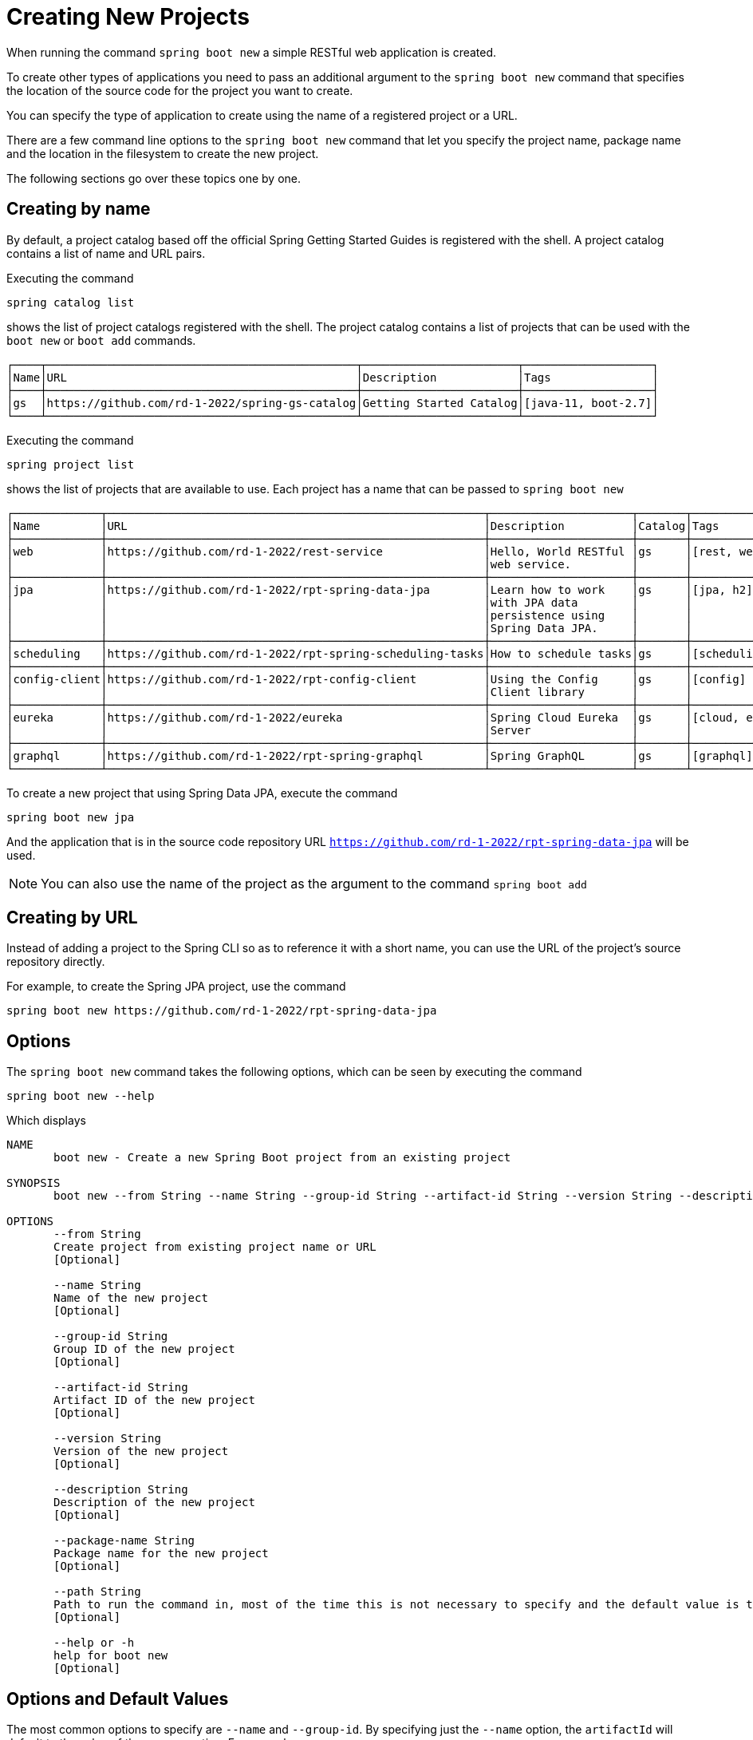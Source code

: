 = Creating New Projects

When running the command `spring boot new` a simple RESTful web application is created.

To create other types of applications you need to pass an additional argument to the `spring boot new` command that specifies the location of the source code for the project you want to create.

You can specify the type of application to create using the name of a registered project or a URL.

There are a few command line options to the `spring boot new` command that let you specify the project name, package name and the location in the filesystem to create the new project.

The following sections go over these topics one by one.

== Creating by name

By default, a project catalog based off the official Spring Getting Started Guides is registered with the shell.  A project catalog contains a list of name and URL pairs.

Executing the command

```
spring catalog list
```

shows the list of project catalogs registered with the shell.  The project catalog contains a list of projects that can be used with the `boot new` or `boot add` commands.

```
┌────┬──────────────────────────────────────────────┬───────────────────────┬───────────────────┐
│Name│URL                                           │Description            │Tags               │
├────┼──────────────────────────────────────────────┼───────────────────────┼───────────────────┤
│gs  │https://github.com/rd-1-2022/spring-gs-catalog│Getting Started Catalog│[java-11, boot-2.7]│
└────┴──────────────────────────────────────────────┴───────────────────────┴───────────────────┘
```

Executing the command

```
spring project list
```

shows the list of projects that are available to use.  Each project has a name that can be passed to `spring boot new`

```
┌─────────────┬────────────────────────────────────────────────────────┬─────────────────────┬───────┬───────────────┐
│Name         │URL                                                     │Description          │Catalog│Tags           │
├─────────────┼────────────────────────────────────────────────────────┼─────────────────────┼───────┼───────────────┤
│web          │https://github.com/rd-1-2022/rest-service               │Hello, World RESTful │gs     │[rest, web]    │
│             │                                                        │web service.         │       │               │
├─────────────┼────────────────────────────────────────────────────────┼─────────────────────┼───────┼───────────────┤
│jpa          │https://github.com/rd-1-2022/rpt-spring-data-jpa        │Learn how to work    │gs     │[jpa, h2]      │
│             │                                                        │with JPA data        │       │               │
│             │                                                        │persistence using    │       │               │
│             │                                                        │Spring Data JPA.     │       │               │
├─────────────┼────────────────────────────────────────────────────────┼─────────────────────┼───────┼───────────────┤
│scheduling   │https://github.com/rd-1-2022/rpt-spring-scheduling-tasks│How to schedule tasks│gs     │[scheduling]   │
├─────────────┼────────────────────────────────────────────────────────┼─────────────────────┼───────┼───────────────┤
│config-client│https://github.com/rd-1-2022/rpt-config-client          │Using the Config     │gs     │[config]       │
│             │                                                        │Client library       │       │               │
├─────────────┼────────────────────────────────────────────────────────┼─────────────────────┼───────┼───────────────┤
│eureka       │https://github.com/rd-1-2022/eureka                     │Spring Cloud Eureka  │gs     │[cloud, eureka]│
│             │                                                        │Server               │       │               │
├─────────────┼────────────────────────────────────────────────────────┼─────────────────────┼───────┼───────────────┤
│graphql      │https://github.com/rd-1-2022/rpt-spring-graphql         │Spring GraphQL       │gs     │[graphql]      │
└─────────────┴────────────────────────────────────────────────────────┴─────────────────────┴───────┴───────────────┘



```

To create a new project that using Spring Data JPA, execute the command

```
spring boot new jpa
```

And the application that is in the source code repository URL `https://github.com/rd-1-2022/rpt-spring-data-jpa` will be used.

NOTE: You can also use the name of the project as the argument to the command  `spring boot add`

== Creating by URL

Instead of adding a project to the Spring CLI so as to reference it with a short name, you can use the URL of the project's source repository directly.

For example, to create the Spring JPA project, use the command

[source, bash]
----
spring boot new https://github.com/rd-1-2022/rpt-spring-data-jpa 
----

== Options
The `spring boot new` command takes the following options, which can be seen by executing the command

[source, bash]
----
spring boot new --help
----

Which displays

[source, bash]
----
NAME
       boot new - Create a new Spring Boot project from an existing project

SYNOPSIS
       boot new --from String --name String --group-id String --artifact-id String --version String --description String --package-name String --path String --help

OPTIONS
       --from String
       Create project from existing project name or URL
       [Optional]

       --name String
       Name of the new project
       [Optional]

       --group-id String
       Group ID of the new project
       [Optional]

       --artifact-id String
       Artifact ID of the new project
       [Optional]

       --version String
       Version of the new project
       [Optional]

       --description String
       Description of the new project
       [Optional]

       --package-name String
       Package name for the new project
       [Optional]

       --path String
       Path to run the command in, most of the time this is not necessary to specify and the default value is the current working directory.
       [Optional]

       --help or -h
       help for boot new
       [Optional]


----

== Options and Default Values

The most common options to specify are `--name` and `--group-id`.
By specifying just the `--name` option, the `artifactId` will default to the value of the `--name` option.
For example

[source, bash]
----
spring boot new --name myapp
Cloning project from https://github.com/rd-1-2022/rest-service
Created project in directory 'myapp'
----

Looking into the generated `pom.xml` the name `myapp` is used as the `artifactId` and the `name` of the project

[source, xml]
----
	<groupId>com.example</groupId>
	<artifactId>myapp</artifactId>
	<version>0.0.1-SNAPSHOT</version>
	<name>myapp</name>
	<description>RESTful web application</description>
----

Adding the option `--groupid` will not only change the value of the `groupId` tag, but also the package name.
A refactoring of the project to the new package name will be performed.
For example:

[source, bash]
----
$ spring boot new --name myapp --group-id com.xkcd
Cloning project from https://github.com/rd-1-2022/rest-service
Refactoring package to com.xkcd.myapp
Created project in directory 'myapp'
----

The generated `pom.xml` contains

[source, xml]
----
	<groupId>com.xkcd</groupId>
	<artifactId>myapp</artifactId>
	<version>0.0.1-SNAPSHOT</version>
	<name>myapp</name>
	<description>RESTful web application</description>
----

and the directory structure of the project is

[source]
----
$ tree myapp/
myapp/
├── LICENSE
├── mvnw
├── mvnw.cmd
├── pom.xml
├── README.adoc
└── src
    ├── main
    │   └── java
    │       └── com
    │           └── xkcd
    │               └── myapp
    │                   ├── Application.java
    │                   └── greeting
    │                       ├── GreetingController.java
    │                       └── Greeting.java
    └── test
        └── java
            └── com
                └── xkcd
                    └── myapp
                        └── greeting
                            └── GreetingControllerTests.java

----


